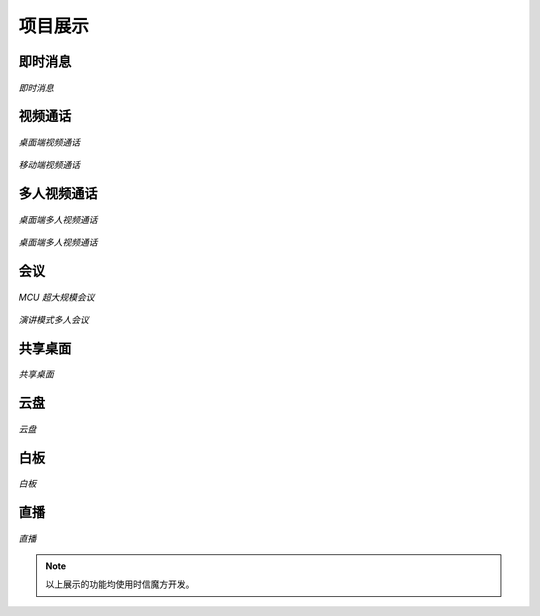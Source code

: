 ===============================
项目展示
===============================

即时消息
===============================

.. figure:: https://static.shixincube.com/cube/assets/showcase/im.gif
    :align: center
    :alt: 即时消息

    *即时消息*



视频通话
===============================

.. figure:: https://static.shixincube.com/cube/assets/showcase/videochat_1.gif
    :align: center
    :alt: 桌面端视频通话

    *桌面端视频通话*


.. figure:: https://static.shixincube.com/cube/assets/showcase/videochat_2.gif
    :align: center
    :alt: 移动端视频通话

    *移动端视频通话*



多人视频通话
===============================

.. figure:: https://static.shixincube.com/cube/assets/showcase/videochat_3.gif
    :align: center
    :alt: 桌面端多人视频通话

    *桌面端多人视频通话*


.. figure:: https://static.shixincube.com/cube/assets/showcase/videochat_4.gif
    :align: center
    :alt: 移动端多人视频通话

    *桌面端多人视频通话*



会议
===============================

.. figure:: https://static.shixincube.com/cube/assets/showcase/screen_conference.jpg
    :align: center
    :alt: MCU 超大规模会议

    *MCU 超大规模会议*


.. figure:: https://static.shixincube.com/cube/assets/showcase/screen_conference_tile.jpg
    :align: center
    :alt: 演讲模式多人会议

    *演讲模式多人会议*



共享桌面
===============================

.. figure:: https://static.shixincube.com/cube/assets/showcase/screen_sharing.gif
    :align: center
    :alt: 共享桌面

    *共享桌面*



云盘
===============================

.. figure:: https://static.shixincube.com/cube/assets/showcase/cloud_file.gif
    :align: center
    :alt: 云盘

    *云盘*



白板
===============================

.. figure:: https://static.shixincube.com/cube/assets/showcase/whiteboard.gif
    :align: center
    :alt: 白板

    *白板*



直播
===============================

.. figure:: https://static.shixincube.com/cube/assets/showcase/live.gif
    :align: center
    :alt: 直播

    *直播*


.. note::
    以上展示的功能均使用时信魔方开发。
